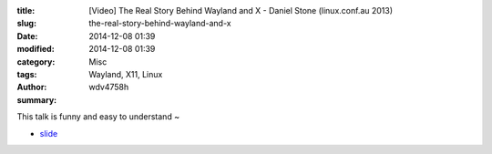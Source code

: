 :title: [Video]  The Real Story Behind Wayland and X - Daniel Stone (linux.conf.au 2013)
:slug: the-real-story-behind-wayland-and-x
:date: 2014-12-08 01:39
:modified: 2014-12-08 01:39
:category: Misc
:tags: Wayland, X11, Linux
:author: wdv4758h
:summary:

This talk is funny and easy to understand ~

- `slide <http://people.freedesktop.org/~daniels/lca2013-wayland-x11.pdf>`_

.. raw:: html

     <iframe width="420" height="315" src="//www.youtube.com/embed/RIctzAQOe44" frameborder="0" allowfullscreen></iframe>
